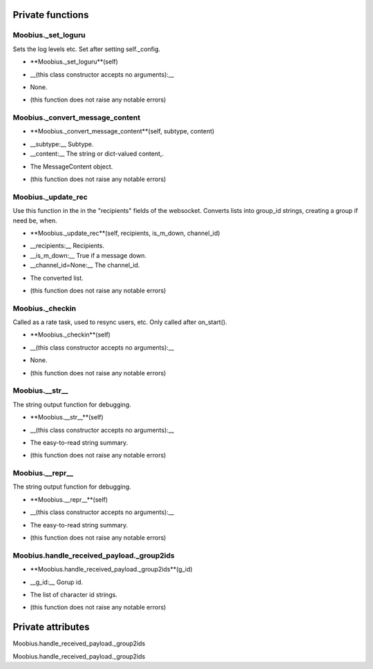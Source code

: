 
####################
Private functions
####################

.. _moobius.core.sdk.Moobius._set_loguru:

Moobius._set_loguru
---------------------------------------------------------------------------------------------------------------------



Sets the log levels etc.  Set after setting self._config.

.. raw:: html

  <embed>
  <head>
  </head>
  <body>
    <p class="fsig">
          <b>Signature:</b>
    </p>
  </body>
  </embed>

* **Moobius._set_loguru**(self)

.. raw:: html

  <embed>
  <head>
  </head>
  <body>
    <p class="fparam">
          <b>Parameters:</b>
    </p>
  </body>
  </embed>

* __(this class constructor accepts no arguments):__

.. raw:: html

  <embed>
  <head>
  </head>
  <body>
    <p class="freturn">
          <b>Returns:</b>
    </p>
  </body>
  </embed>

* None.

.. raw:: html

  <embed>
  <head>
  </head>
  <body>
    <p class="fraises">
          <b>Raises:</b>
    </p>
  </body>
  </embed>

* (this function does not raise any notable errors)



.. _moobius.core.sdk.Moobius._convert_message_content:

Moobius._convert_message_content
---------------------------------------------------------------------------------------------------------------------



.. raw:: html

  <embed>
  <head>
  </head>
  <body>
    <p class="fsig">
          <b>Signature:</b>
    </p>
  </body>
  </embed>

* **Moobius._convert_message_content**(self, subtype, content)

.. raw:: html

  <embed>
  <head>
  </head>
  <body>
    <p class="fparam">
          <b>Parameters:</b>
    </p>
  </body>
  </embed>

* __subtype:__ Subtype.

* __content:__ The string or dict-valued content,.

.. raw:: html

  <embed>
  <head>
  </head>
  <body>
    <p class="freturn">
          <b>Returns:</b>
    </p>
  </body>
  </embed>

* The  MessageContent object.

.. raw:: html

  <embed>
  <head>
  </head>
  <body>
    <p class="fraises">
          <b>Raises:</b>
    </p>
  </body>
  </embed>

* (this function does not raise any notable errors)



.. _moobius.core.sdk.Moobius._update_rec:

Moobius._update_rec
---------------------------------------------------------------------------------------------------------------------



Use this function in the in the "recipients" fields of the websocket.
Converts lists into group_id strings, creating a group if need be, when.

.. raw:: html

  <embed>
  <head>
  </head>
  <body>
    <p class="fsig">
          <b>Signature:</b>
    </p>
  </body>
  </embed>

* **Moobius._update_rec**(self, recipients, is_m_down, channel_id)

.. raw:: html

  <embed>
  <head>
  </head>
  <body>
    <p class="fparam">
          <b>Parameters:</b>
    </p>
  </body>
  </embed>

* __recipients:__ Recipients.

* __is_m_down:__ True if a message down.

* __channel_id=None:__ The channel_id.

.. raw:: html

  <embed>
  <head>
  </head>
  <body>
    <p class="freturn">
          <b>Returns:</b>
    </p>
  </body>
  </embed>

* The converted list.

.. raw:: html

  <embed>
  <head>
  </head>
  <body>
    <p class="fraises">
          <b>Raises:</b>
    </p>
  </body>
  </embed>

* (this function does not raise any notable errors)



.. _moobius.core.sdk.Moobius._checkin:

Moobius._checkin
---------------------------------------------------------------------------------------------------------------------



Called as a rate task, used to resync users, etc. Only called after on_start().

.. raw:: html

  <embed>
  <head>
  </head>
  <body>
    <p class="fsig">
          <b>Signature:</b>
    </p>
  </body>
  </embed>

* **Moobius._checkin**(self)

.. raw:: html

  <embed>
  <head>
  </head>
  <body>
    <p class="fparam">
          <b>Parameters:</b>
    </p>
  </body>
  </embed>

* __(this class constructor accepts no arguments):__

.. raw:: html

  <embed>
  <head>
  </head>
  <body>
    <p class="freturn">
          <b>Returns:</b>
    </p>
  </body>
  </embed>

* None.

.. raw:: html

  <embed>
  <head>
  </head>
  <body>
    <p class="fraises">
          <b>Raises:</b>
    </p>
  </body>
  </embed>

* (this function does not raise any notable errors)



.. _moobius.core.sdk.Moobius.__str__:

Moobius.__str__
---------------------------------------------------------------------------------------------------------------------



The string output function for debugging.

.. raw:: html

  <embed>
  <head>
  </head>
  <body>
    <p class="fsig">
          <b>Signature:</b>
    </p>
  </body>
  </embed>

* **Moobius.__str__**(self)

.. raw:: html

  <embed>
  <head>
  </head>
  <body>
    <p class="fparam">
          <b>Parameters:</b>
    </p>
  </body>
  </embed>

* __(this class constructor accepts no arguments):__

.. raw:: html

  <embed>
  <head>
  </head>
  <body>
    <p class="freturn">
          <b>Returns:</b>
    </p>
  </body>
  </embed>

* The  easy-to-read string summary.

.. raw:: html

  <embed>
  <head>
  </head>
  <body>
    <p class="fraises">
          <b>Raises:</b>
    </p>
  </body>
  </embed>

* (this function does not raise any notable errors)



.. _moobius.core.sdk.Moobius.__repr__:

Moobius.__repr__
---------------------------------------------------------------------------------------------------------------------



The string output function for debugging.

.. raw:: html

  <embed>
  <head>
  </head>
  <body>
    <p class="fsig">
          <b>Signature:</b>
    </p>
  </body>
  </embed>

* **Moobius.__repr__**(self)

.. raw:: html

  <embed>
  <head>
  </head>
  <body>
    <p class="fparam">
          <b>Parameters:</b>
    </p>
  </body>
  </embed>

* __(this class constructor accepts no arguments):__

.. raw:: html

  <embed>
  <head>
  </head>
  <body>
    <p class="freturn">
          <b>Returns:</b>
    </p>
  </body>
  </embed>

* The  easy-to-read string summary.

.. raw:: html

  <embed>
  <head>
  </head>
  <body>
    <p class="fraises">
          <b>Raises:</b>
    </p>
  </body>
  </embed>

* (this function does not raise any notable errors)



.. _moobius.core.sdk.Moobius.handle_received_payload._group2ids:

Moobius.handle_received_payload._group2ids
---------------------------------------------------------------------------------------------------------------------



.. raw:: html

  <embed>
  <head>
  </head>
  <body>
    <p class="fsig">
          <b>Signature:</b>
    </p>
  </body>
  </embed>

* **Moobius.handle_received_payload._group2ids**(g_id)

.. raw:: html

  <embed>
  <head>
  </head>
  <body>
    <p class="fparam">
          <b>Parameters:</b>
    </p>
  </body>
  </embed>

* __g_id:__ Gorup id.

.. raw:: html

  <embed>
  <head>
  </head>
  <body>
    <p class="freturn">
          <b>Returns:</b>
    </p>
  </body>
  </embed>

* The  list of character id strings.

.. raw:: html

  <embed>
  <head>
  </head>
  <body>
    <p class="fraises">
          <b>Raises:</b>
    </p>
  </body>
  </embed>

* (this function does not raise any notable errors)



####################
Private attributes
####################

Moobius.handle_received_payload._group2ids 

Moobius.handle_received_payload._group2ids 
